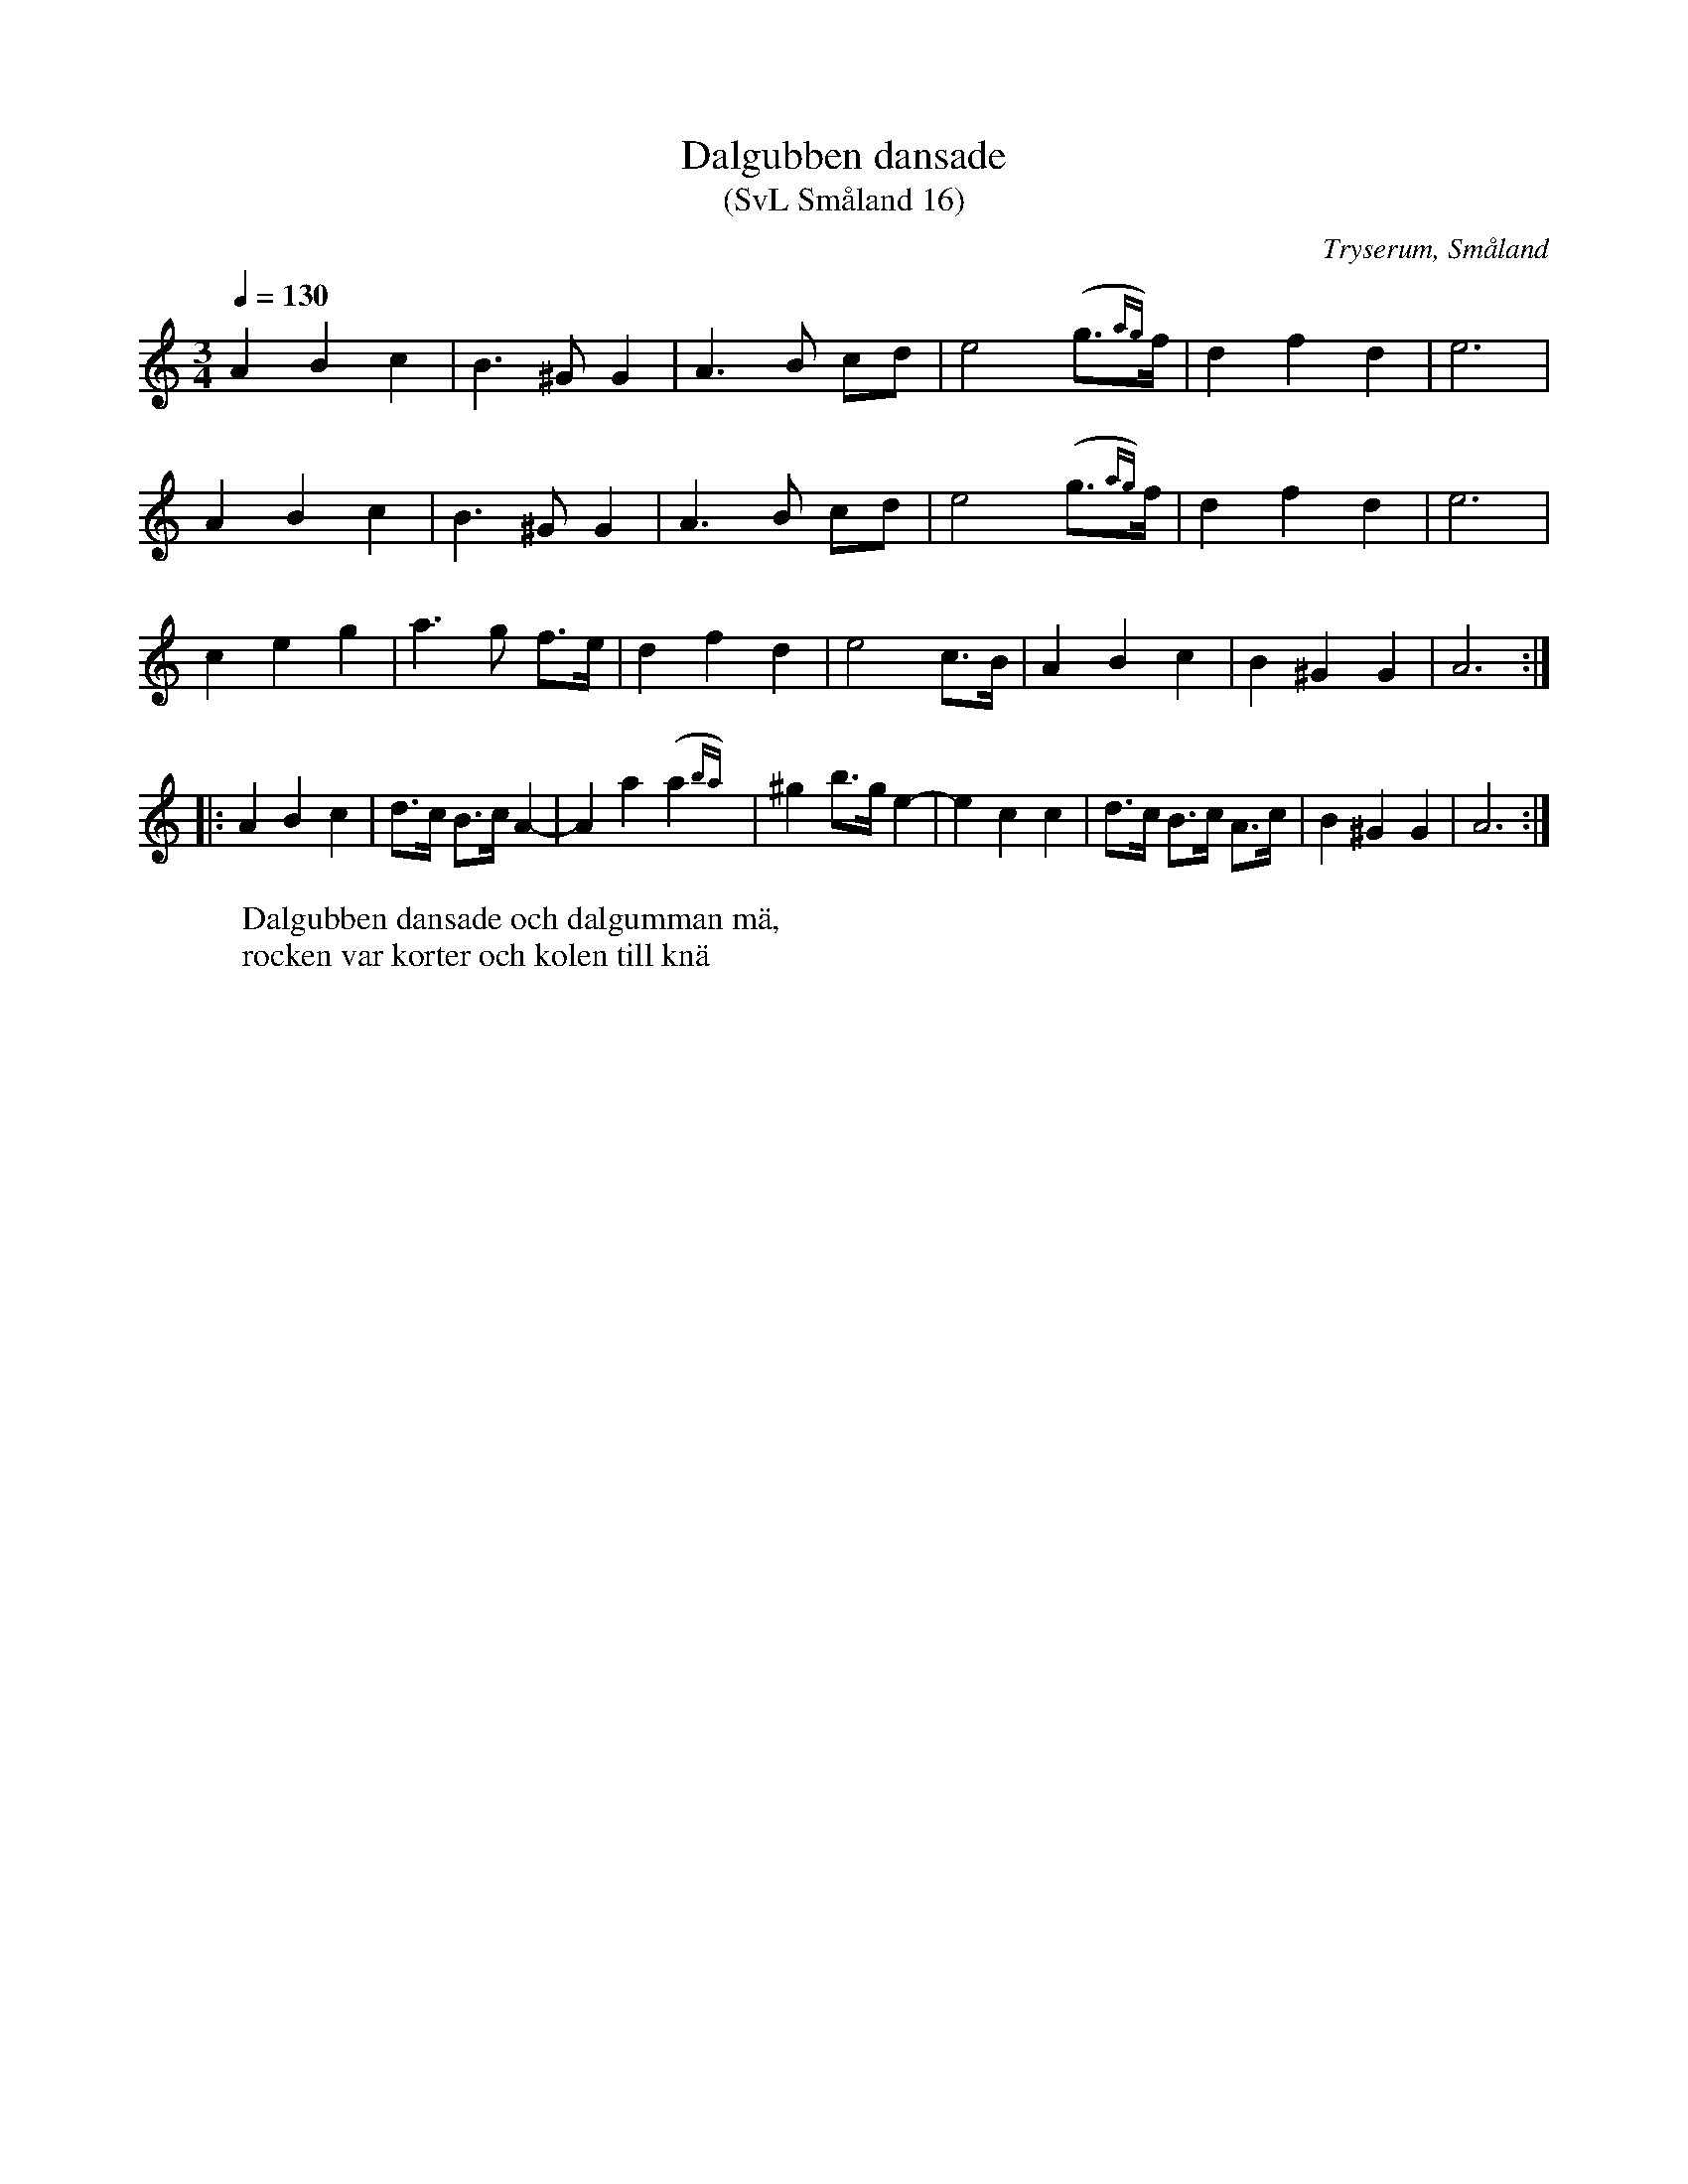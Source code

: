 %%abc-charset utf-8

X:16
T:Dalgubben dansade
T:(SvL Småland 16)
R:Vals
O:Tryserum, Småland
S:Efter Anders Fredrik Andersson
B:Svenska Låtar Småland
W:Dalgubben dansade och dalgumman mä,
W:rocken var korter och kolen till knä
M:3/4
L:1/8
Q:1/4=130
K:Am
A2 B2 c2|B3 ^G G2|A3 B cd|e4 (g>{ag})f|d2 f2 d2|e6|
A2 B2 c2|B3 ^G G2|A3 B cd|e4 (g>{ag})f|d2 f2 d2|e6|
c2 e2 g2|a3 g f>e|d2 f2 d2|e4 c>B|A2 B2 c2|B2 ^G2 G2|A6:|
|:A2 B2 c2|d>c B>c A2-|A2 a2 (a2{ba})|^g2 b>g e2-|e2 c2 c2|d>c B>c A>c|B2 ^G2 G2|A6:|

